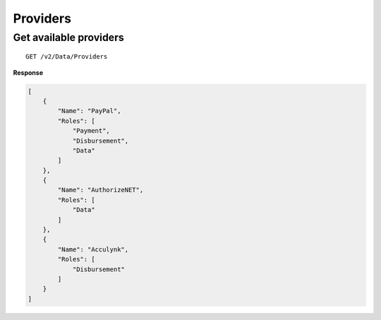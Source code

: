 Providers
=========

Get available providers
-----------------------

::

    GET /v2/Data/Providers

**Response**

.. code:: json

    [
        {
            "Name": "PayPal",
            "Roles": [
                "Payment",
                "Disbursement",
                "Data"
            ]
        },
        {
            "Name": "AuthorizeNET",
            "Roles": [
                "Data"
            ]
        },
        {
            "Name": "Acculynk",
            "Roles": [
                "Disbursement"
            ]
        }
    ]
